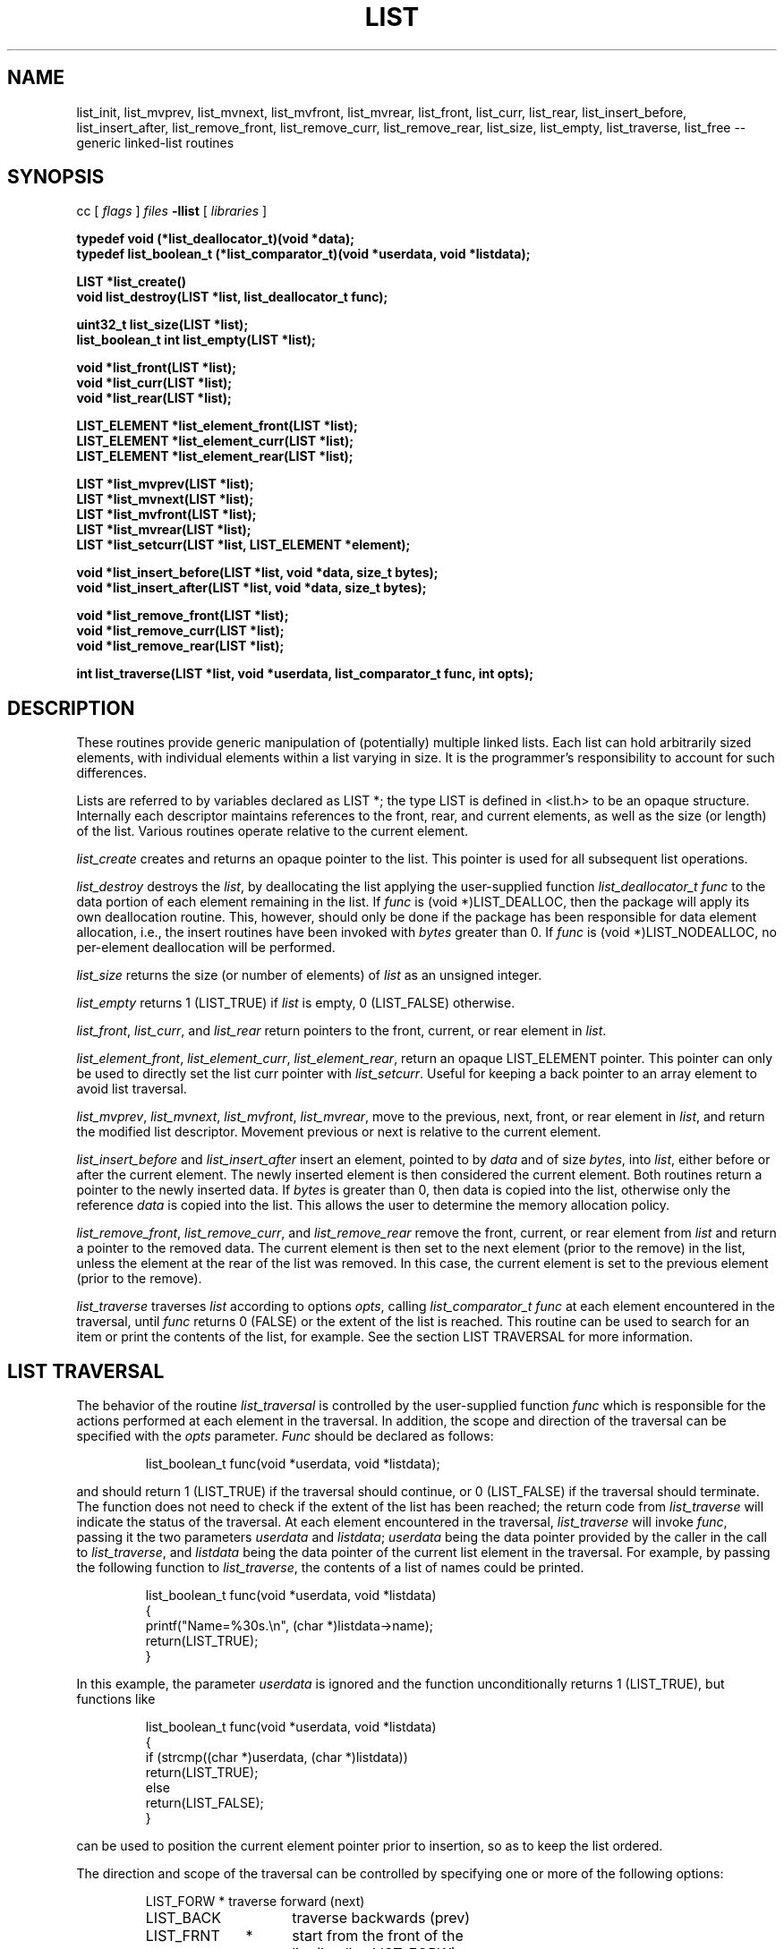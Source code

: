 .TH LIST 3  "September 22, 1991"
.UC 6
.SH NAME
list_init, list_mvprev, list_mvnext, list_mvfront, list_mvrear, list_front, list_curr, list_rear, list_insert_before, list_insert_after, list_remove_front, list_remove_curr, list_remove_rear, list_size, list_empty, list_traverse, list_free \-- generic linked-list routines
.SH SYNOPSIS
.PP
cc [
.I flags 
]
.IR files
.B -llist 
[ 
.IR libraries
]
.nf
.PP
.ft B
\#include <stdint.h>
\#include <stddef.h>
\#include <list.h>
.PP
.ft B
typedef void (*list_deallocator_t)(void *data);
typedef list_boolean_t (*list_comparator_t)(void *userdata, void *listdata); 
.PP
.ft B
LIST *list_create()
void list_destroy(LIST *list, list_deallocator_t func);
.PP
.ft B
uint32_t list_size(LIST *list);
list_boolean_t int list_empty(LIST *list);
.PP
.ft B
void *list_front(LIST *list);
void *list_curr(LIST *list);
void *list_rear(LIST *list);
.PP
.ft B
LIST_ELEMENT *list_element_front(LIST *list);
LIST_ELEMENT *list_element_curr(LIST *list);
LIST_ELEMENT *list_element_rear(LIST *list);
.PP
.ft B
LIST *list_mvprev(LIST *list);
LIST *list_mvnext(LIST *list);
LIST *list_mvfront(LIST *list);
LIST *list_mvrear(LIST *list);
LIST *list_setcurr(LIST *list, LIST_ELEMENT *element);
.PP
.ft B
void *list_insert_before(LIST *list, void *data, size_t bytes);
void *list_insert_after(LIST *list, void *data, size_t bytes);
.PP
.ft B
void *list_remove_front(LIST *list);
void *list_remove_curr(LIST *list);
void *list_remove_rear(LIST *list);
.PP
.ft B
int list_traverse(LIST *list, void *userdata, list_comparator_t func, int opts);
.PP
.SH DESCRIPTION
These routines provide generic manipulation of (potentially)
multiple linked lists.  Each list can hold arbitrarily sized elements, with
individual elements within a list varying in size.  It is the
programmer's responsibility to account for such differences.

Lists are referred to by variables declared as LIST *; the type LIST
is defined in <list.h> to be an opaque structure.  Internally each descriptor
maintains references to the front, rear, and current elements, as well as the
size (or length) of the list.  Various routines operate relative to the
current element.
.PP
.IR list_create
creates and returns an opaque pointer to the list. This pointer is used for
all subsequent list operations. 
.PP
.IR list_destroy
destroys the 
.IR list ,
by deallocating the list applying the user-supplied function
.IR list_deallocator_t
.IR func
to the data portion of each element remaining in the list.  If
.IR func 
is (void *)LIST_DEALLOC, then the package will apply its own deallocation
routine.  This, however, should only be done if the package has been
responsible for data element allocation, i.e., the insert routines
have been invoked with
.IR bytes
greater than 0.  If
.IR func
is (void *)LIST_NODEALLOC, no per-element deallocation will be performed.
.PP
.IR list_size
returns the size (or number of elements) of
.IR list
as an unsigned integer.
.PP
.IR list_empty
returns 1 (LIST_TRUE) if
.IR list
is empty, 0 (LIST_FALSE) otherwise.
.PP
.IR list_front ,
.IR list_curr ,
and
.IR list_rear 
return pointers to the front, current, or rear element in
.IR list .
.PP
.IR list_element_front ,
.IR list_element_curr ,
.IR list_element_rear ,
return an opaque LIST_ELEMENT pointer.  This pointer can only be used to
directly set the list curr pointer with
.IR list_setcurr .
Useful for keeping a back pointer to an array element to avoid list traversal. 
.PP
.IR list_mvprev ,
.IR list_mvnext ,
.IR list_mvfront ,
.IR list_mvrear ,
move to the previous, next, front, or rear element in
.IR list ,
and return the modified list descriptor.  Movement previous or next is relative
to the current element.
.PP
.IR list_insert_before
and
.IR list_insert_after
insert an element, pointed to by
.IR data
and of size
.IR bytes ,
into
.IR list ,
either before or after the current element.  The newly inserted element is
then considered the current element.  Both routines return a pointer to the
newly inserted data.  If
.IR bytes
is greater than 0, then data is copied into the list, otherwise
only the reference
.IR data
is copied into the list.  This allows the user to determine the
memory allocation policy.
.PP
.IR list_remove_front ,
.IR list_remove_curr ,
and
.IR list_remove_rear 
remove the front, current, or rear element from
.IR list 
and return a pointer to the removed data.
The current element is then set to the next element (prior to the remove) in
the list, unless the element at the rear of the list was removed.  In this
case, the current element is set to the previous element (prior to the
remove).
.PP
.IR list_traverse
traverses
.IR list
according to options 
.IR opts ,
calling
.IR list_comparator_t
.IR func
at each element encountered in the traversal, until
.IR func
returns 0 (FALSE) or the extent of the list is reached.  This routine
can be used to search for an item or print the contents of the list,
for example.  See the section LIST TRAVERSAL for more information.
.SH LIST TRAVERSAL
The behavior of the routine
.IR list_traversal
is controlled by the user-supplied function
.IR func
which is responsible for the actions performed at each element in the
traversal.  In addition, the scope and direction of the
traversal can be specified with the
.IR opts
parameter.
.IR Func
should be declared as follows:
.PP
.RS
list_boolean_t func(void *userdata, void *listdata); 
.RE
.PP
and should return 1 (LIST_TRUE) if the traversal should continue, or 0
(LIST_FALSE) if the traversal should terminate.  The function does not
need to check if the extent of the list has been reached; the return code
from
.IR list_traverse
will indicate the status of the traversal.  At each element encountered
in the traversal,
.IR list_traverse
will invoke
.IR func ,
passing it the two parameters
.IR userdata
and
.IR listdata ;
.IR userdata
being the data pointer provided by the caller in the call to
.IR list_traverse ,
and
.IR listdata
being the data pointer of the current list element in the traversal.  \
For example, by passing the following function to
.IR list_traverse ,
the contents of a list of names could be printed.
.PP
.RS
.nf
list_boolean_t func(void *userdata, void *listdata)
{
    printf("Name=%30s.\\n", (char *)listdata->name);
    return(LIST_TRUE);
}
.fi
.RE
.PP
In this example, the parameter
.IR userdata
is ignored and the function unconditionally returns 1 (LIST_TRUE), but functions
like
.PP
.RS
.nf
list_boolean_t func(void *userdata, void *listdata)
{
    if (strcmp((char *)userdata, (char *)listdata))
       return(LIST_TRUE);
    else
       return(LIST_FALSE);
}
.fi
.RE
.PP
can be used to position the current element pointer prior to insertion, so
as to keep the list ordered.  
.PP
The       direction and scope of the traversal can be controlled by specifying
one or more of the following options:
.PP
.RS
.nf
.ta 1.0i +1.0i +.5i
LIST_FORW	*	traverse forward (next)
LIST_BACK		traverse backwards (prev)
LIST_FRNT	*	start from the front of the
		list (implies LIST_FORW)
LIST_CURR		start from the current element
LIST_REAR		start from the rear element
		(implies LIST_BACK)
LIST_SAVE	*	do not alter the current element
		pointer during the traversal
LIST_ALTR		alter the current element pointer
		during the traversal
.fi
.RE
.PP
The asterisks (*) denote the default values.  These options can be combined
with the logical OR operator, but at least one value must be specified.
For example, specifying
.PP
.RS
LIST_FORW
.RE
.PP
for
.IR opts
would request a traversal forwards from the current position,
restoring the current element pointer after the traversal, whereas
.PP
.RS
(LIST_BACK | LIST_CURR | LIST_ALTR)
.RE
.PP
would request a traversal backwards from the current position, and would
set the current element pointer to the last element encountered in the
traversal.

It should be noted that
.IR func
should not invoke any of the list routines unless LIST_ALTR has been
specified, since many of the routines act relative to the current
element pointer, which is not modified during a traversal with
LIST_SAVE specified.
.SH MEMORY ALLOCATION
The routines
.IR list_init ,
.IR list_insert_before ,
and
.IR list_insert_after
allocate memory during their execution.  As such, 
.IR list_insert_before
and
.IR list_insert_after
insert a copy of the data into the list when they are invoked with
.IR bytes
greater than 0.  If
.IR bytes
is 0, then only the reference is copied into the list.  This allows
the user to control the memory allocation policy.  Both functions may
fail during memory allocation; see DIAGNOSTICS below for more information.

Note that
.IR list_remove_front ,
.IR list_remove_curr ,
and
.IR list_remove_rear
do not allocate memory for the removing data.  They simply disassociate the
data from the list, and thus return a pointer to data that was previously
allocated by the package.  It is the programmer's responsibility to deallocate
such removed data.

If the user has been responsile for data element storage allocation, i.e. the
insert routines have been called with
.IR bytes
equal to 0, then the user must be responsible for storage deallocation
as well.  A user-supplied deallocation function should be passed to
.IR list_destroy
for this purpose.  The deallocation function should be declared as:
.PP
.RS
void *func(void *data);
.RE
.PP
and will be sent the data element reference of each element in the list
when
.IR list_free
is invoked.  If the package has been responsible for data element allocation,
.IR list_free
can be invoked with (VOID *)LIST_DEALLOC for
.IR func,;
the list package will apply its own deallocation routine, or
(void *)LIST_NODEALLOC if no per-element deallocation is required.  It is the
programmer's responsibility to insure that the memory allocation
policy is applied properly.
.SH DIAGNOSTICS
A NULL returned by
.IR list_init ,
.IR list_insert_before ,
or
.IR list_insert_after
indicates a failure in allocating memory for the new list or element.  See
.IR malloc (3)
for more information.

.IR list_mvprev ,
.IR list_mvnext ,
.IR list_mvfront ,
.IR list_mvrear ,
.IR list_front ,
.IR list_curr ,
.IR list_rear ,
.IR list_remove_front,
.IR list_remove_curr,
and
.IR list_remove_rear
all return NULL if
.IR list
is empty.

.IR list_traverse
returns LIST_EMPTY for an empty list, LIST_EXTENT if an attempt was
made to move beyond the extent of the list, or LIST_OK otherwise.

A core dump indicates a bug ;-)
.SH BUGS
The routines
.IR list_remove_front ,
.IR list_remove_curr ,
.IR list_remove_rear ,
and
.IR list_free
do not physically reclaim storage space, although they do make it
available for reuse.  While this is a function of
.IR free (3),
its application here could be considered a bug.
.SH SEE ALSO
queue(3), stack(3), cache(3)
.SH AUTHOR
Bradley C. Spatz (bcs@ufl.edu), University of Florida.
.PP
Philip Kufeldt

